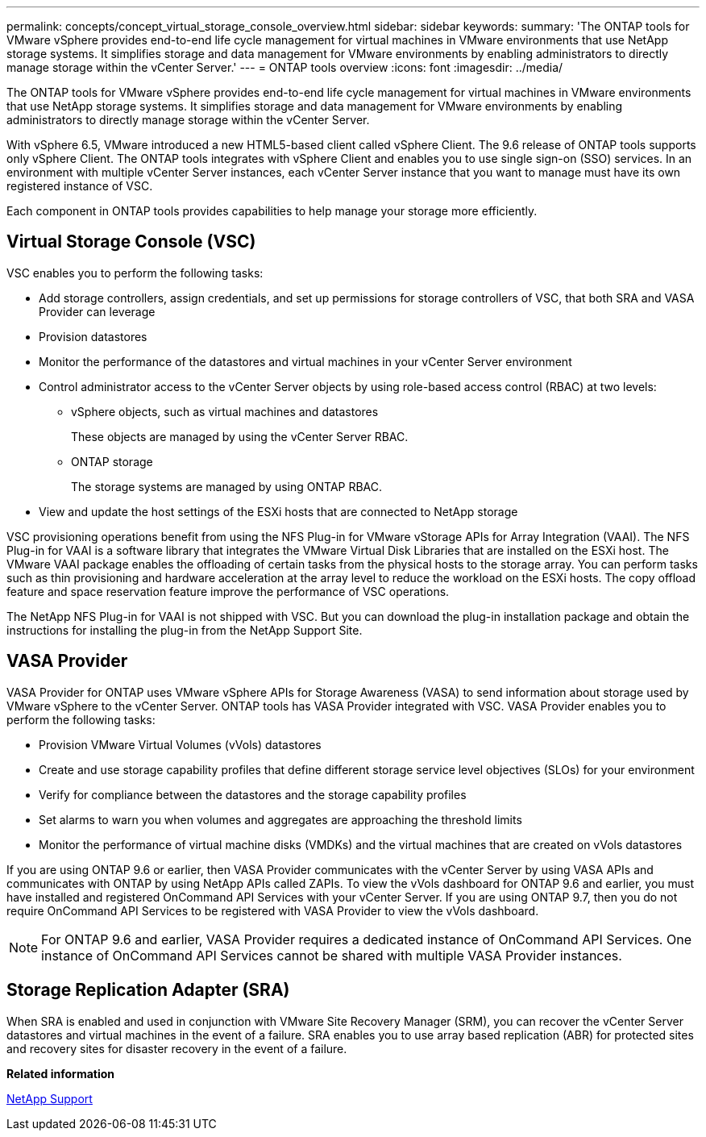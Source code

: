 ---
permalink: concepts/concept_virtual_storage_console_overview.html
sidebar: sidebar
keywords:
summary: 'The ONTAP tools for VMware vSphere provides end-to-end life cycle management for virtual machines in VMware environments that use NetApp storage systems. It simplifies storage and data management for VMware environments by enabling administrators to directly manage storage within the vCenter Server.'
---
= ONTAP tools overview
:icons: font
:imagesdir: ../media/

[.lead]
The ONTAP tools for VMware vSphere provides end-to-end life cycle management for virtual machines in VMware environments that use NetApp storage systems. It simplifies storage and data management for VMware environments by enabling administrators to directly manage storage within the vCenter Server.

With vSphere 6.5, VMware introduced a new HTML5-based client called vSphere Client. The 9.6 release of ONTAP tools supports only vSphere Client. The ONTAP tools integrates with vSphere Client and enables you to use single sign-on (SSO) services. In an environment with multiple vCenter Server instances, each vCenter Server instance that you want to manage must have its own registered instance of VSC.

Each component in ONTAP tools provides capabilities to help manage your storage more efficiently.

== Virtual Storage Console (VSC)

VSC enables you to perform the following tasks:

* Add storage controllers, assign credentials, and set up permissions for storage controllers of VSC, that both SRA and VASA Provider can leverage
* Provision datastores
* Monitor the performance of the datastores and virtual machines in your vCenter Server environment
* Control administrator access to the vCenter Server objects by using role-based access control (RBAC) at two levels:
 ** vSphere objects, such as virtual machines and datastores
+
These objects are managed by using the vCenter Server RBAC.

 ** ONTAP storage
+
The storage systems are managed by using ONTAP RBAC.
* View and update the host settings of the ESXi hosts that are connected to NetApp storage

VSC provisioning operations benefit from using the NFS Plug-in for VMware vStorage APIs for Array Integration (VAAI). The NFS Plug-in for VAAI is a software library that integrates the VMware Virtual Disk Libraries that are installed on the ESXi host. The VMware VAAI package enables the offloading of certain tasks from the physical hosts to the storage array. You can perform tasks such as thin provisioning and hardware acceleration at the array level to reduce the workload on the ESXi hosts. The copy offload feature and space reservation feature improve the performance of VSC operations.

The NetApp NFS Plug-in for VAAI is not shipped with VSC. But you can download the plug-in installation package and obtain the instructions for installing the plug-in from the NetApp Support Site.

== VASA Provider

VASA Provider for ONTAP uses VMware vSphere APIs for Storage Awareness (VASA) to send information about storage used by VMware vSphere to the vCenter Server. ONTAP tools has VASA Provider integrated with VSC. VASA Provider enables you to perform the following tasks:

* Provision VMware Virtual Volumes (vVols) datastores
* Create and use storage capability profiles that define different storage service level objectives (SLOs) for your environment
* Verify for compliance between the datastores and the storage capability profiles
* Set alarms to warn you when volumes and aggregates are approaching the threshold limits
* Monitor the performance of virtual machine disks (VMDKs) and the virtual machines that are created on vVols datastores

If you are using ONTAP 9.6 or earlier, then VASA Provider communicates with the vCenter Server by using VASA APIs and communicates with ONTAP by using NetApp APIs called ZAPIs. To view the vVols dashboard for ONTAP 9.6 and earlier, you must have installed and registered OnCommand API Services with your vCenter Server. If you are using ONTAP 9.7, then you do not require OnCommand API Services to be registered with VASA Provider to view the vVols dashboard.

NOTE: For ONTAP 9.6 and earlier, VASA Provider requires a dedicated instance of OnCommand API Services. One instance of OnCommand API Services cannot be shared with multiple VASA Provider instances.

== Storage Replication Adapter (SRA)

When SRA is enabled and used in conjunction with VMware Site Recovery Manager (SRM), you can recover the vCenter Server datastores and virtual machines in the event of a failure. SRA enables you to use array based replication (ABR) for protected sites and recovery sites for disaster recovery in the event of a failure.

*Related information*

[ntap-prodlib-oc-api-svcs]

https://mysupport.netapp.com/site/global/dashboard[NetApp Support]

